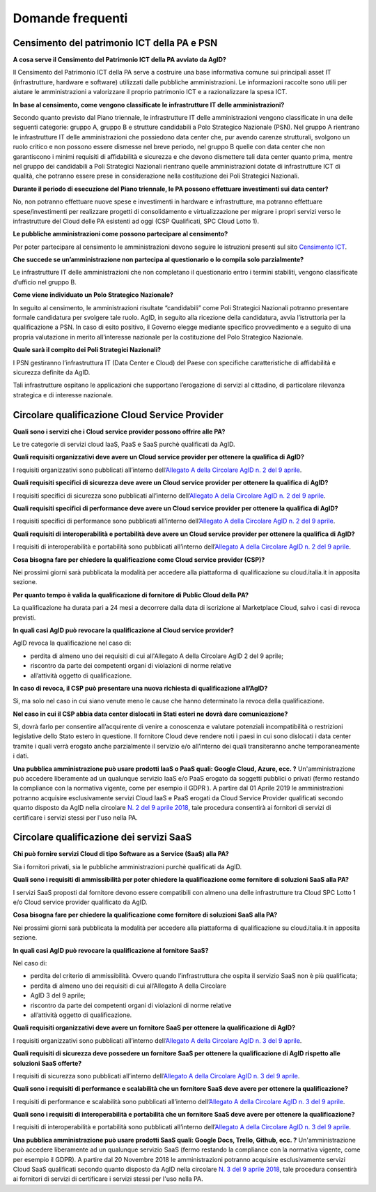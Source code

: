 Domande frequenti
-----------------

Censimento del patrimonio ICT della PA e PSN
~~~~~~~~~~~~~~~~~~~~~~~~~~~~~~~~~~~~~~~~~~~~

**A cosa serve il Censimento del Patrimonio ICT della PA avviato da AgID?**

Il Censimento del Patrimonio ICT della PA serve a costruire una base informativa
comune sui principali asset IT (infrastrutture, hardware e software) utilizzati
dalle pubbliche amministrazioni. Le informazioni raccolte sono utili per aiutare
le amministrazioni a valorizzare il proprio patrimonio ICT e a razionalizzare la
spesa ICT.

**In base al censimento, come vengono classificate le infrastrutture IT delle
amministrazioni?**

Secondo quanto previsto dal Piano triennale, le infrastrutture IT delle
amministrazioni vengono classificate in una delle seguenti categorie: gruppo A,
gruppo B e strutture candidabili a Polo Strategico Nazionale (PSN). Nel gruppo A
rientrano le infrastrutture IT delle amministrazioni che possiedono data center
che, pur avendo carenze strutturali, svolgono un ruolo critico e non possono
essere dismesse nel breve periodo, nel gruppo B quelle con data center che non
garantiscono i minimi requisiti di affidabilità e sicurezza e che devono
dismettere tali data center quanto prima, mentre nel gruppo dei candidabili a
Poli Strategici Nazionali rientrano quelle amministrazioni dotate di
infrastrutture ICT di qualità, che potranno essere prese in considerazione nella
costituzione dei Poli Strategici Nazionali.

**Durante il periodo di esecuzione del Piano triennale, le PA possono effettuare
investimenti sui data center?**

No, non potranno effettuare nuove spese e investimenti in hardware e
infrastrutture, ma potranno effettuare spese/investimenti per realizzare
progetti di consolidamento e virtualizzazione per migrare i propri servizi verso
le infrastrutture del Cloud delle PA esistenti ad oggi (CSP Qualificati, SPC
Cloud Lotto 1).

**Le pubbliche amministrazioni come possono partecipare al censimento?**

Per poter partecipare al censimento le amministrazioni devono seguire le
istruzioni presenti sul sito `Censimento ICT
<https://censimentoict.italia.it/it/latest/>`_.

**Che succede se un’amministrazione non partecipa al questionario o lo compila
solo parzialmente?**

Le infrastrutture IT delle amministrazioni che non completano il questionario
entro i termini stabiliti, vengono classificate d’ufficio nel gruppo B.

**Come viene individuato un Polo Strategico Nazionale?**

In seguito al censimento, le amministrazioni risultate “candidabili” come Poli
Strategici Nazionali potranno presentare formale candidatura per svolgere tale
ruolo. AgID, in seguito alla ricezione della candidatura, avvia l’istruttoria
per la qualificazione a PSN. In caso di esito positivo, il Governo elegge
mediante specifico provvedimento e a seguito di una propria valutazione in
merito all’interesse nazionale per la costituzione del Polo Strategico
Nazionale.

**Quale sarà il compito dei Poli Strategici Nazionali?**

I PSN gestiranno l’infrastruttura IT (Data Center e Cloud) del Paese con
specifiche caratteristiche di affidabilità e sicurezza definite da AgID.

Tali infrastrutture ospitano le applicazioni che supportano l’erogazione di
servizi al cittadino, di particolare rilevanza strategica e di interesse
nazionale.

Circolare qualificazione Cloud Service Provider
~~~~~~~~~~~~~~~~~~~~~~~~~~~~~~~~~~~~~~~~~~~~~~~

**Quali sono i servizi che i Cloud service provider possono offrire alle PA?**

Le tre categorie di servizi cloud IaaS, PaaS e SaaS purchè qualificati da AgID.

**Quali requisiti organizzativi deve avere un Cloud service provider per
ottenere la qualifica di AgID?**

I requisiti organizzativi sono pubblicati all’interno dell’`Allegato A della
Circolare AgID n. 2 del 9 aprile
<https://cloud.italia.it/projects/cloud-italia-circolari/it/latest/circolari/CSP/allegato_docs/requisiti-organizzativi.html>`_.

**Quali requisiti specifici di sicurezza deve avere un Cloud service provider
per ottenere la qualifica di AgID?**

I requisiti specifici di sicurezza sono pubblicati all’interno dell’`Allegato A
della Circolare AgID n. 2 del 9 aprile
<https://cloud.italia.it/projects/cloud-italia-circolari/it/latest/circolari/CSP/allegato_docs/requisiti-specifici.html#sicurezza-privacy-e-protezione-dei-dati>`_.

**Quali requisiti specifici di performance deve avere un Cloud service provider
per ottenere la qualifica di AgID?**

I requisiti specifici di performance sono pubblicati all’interno dell’`Allegato
A della Circolare AgID n. 2 del 9 aprile
<https://cloud.italia.it/projects/cloud-italia-circolari/it/latest/circolari/CSP/allegato_docs/requisiti-specifici.html#performance>`_.

**Quali requisiti di interoperabilità e portabilità deve avere un Cloud service
provider per ottenere la qualifica di AgID?**

I requisiti di interoperabilità e portabilità sono pubblicati all’interno
dell’`Allegato A della Circolare AgID n. 2 del 9 aprile
<https://cloud.italia.it/projects/cloud-italia-circolari/it/latest/circolari/CSP/allegato_docs/requisiti-specifici.html#interoperabilita-e-portabilita>`_.

**Cosa bisogna fare per chiedere la qualificazione come Cloud service provider
(CSP)?**

Nei prossimi giorni sarà pubblicata la modalità per accedere alla piattaforma di
qualificazione su cloud.italia.it in apposita sezione.

**Per quanto tempo è valida la qualificazione di fornitore di Public Cloud della
PA?**

La qualificazione ha durata pari a 24 mesi a decorrere dalla data di iscrizione
al Marketplace Cloud, salvo i casi di revoca previsti.

**In quali casi AgID può revocare la qualificazione al Cloud service provider?**

AgID revoca la qualificazione nel caso di:

- perdita di almeno uno dei requisiti di cui all'Allegato A della  Circolare AgID 2 del 9 aprile;

- riscontro da parte dei competenti organi di violazioni di norme relative
- all’attività oggetto di qualificazione.

**In caso di revoca, il CSP può presentare una nuova richiesta di qualificazione
all’AgID?**

Sì, ma solo nel caso in cui siano venute meno le cause che hanno determinato la
revoca della qualificazione.

**Nel caso in cui il CSP abbia data center dislocati in Stati esteri ne dovrà
dare comunicazione?**

Sì, dovrà farlo per consentire all’acquirente di venire a conoscenza e valutare
potenziali incompatibilità o restrizioni legislative dello Stato estero in
questione. Il fornitore Cloud deve rendere noti i paesi in cui sono dislocati i
data center tramite i quali verrà erogato anche parzialmente il servizio e/o
all’interno dei quali transiteranno anche temporaneamente i dati.

**Una pubblica amministrazione può usare prodotti IaaS o PaaS  quali: Google Cloud, Azure, ecc. ?**
Un'amministrazione può accedere liberamente ad un qualunque servizio IaaS e/o PaaS erogato da soggetti pubblici o privati (fermo restando la compliance con la normativa vigente, come per esempio il GDPR ).
A partire dal 01 Aprile 2019 le amministrazioni potranno acquisire esclusivamente servizi Cloud IaaS e PaaS erogati da Cloud Service Provider qualificati secondo quanto disposto  da AgID nella circolare `N. 2 del 9 aprile 2018 <https://cloud.italia.it/projects/cloud-italia-circolari/it/latest/circolari/CSP/circolare_qualificazione_CSP_v1.2.html>`_, tale procedura consentirà ai fornitori di servizi di certificare i servizi stessi per l'uso nella PA.

Circolare qualificazione dei servizi SaaS
~~~~~~~~~~~~~~~~~~~~~~~~~~~~~~~~~~~~~~~~~


**Chi può fornire servizi Cloud di tipo Software as a Service (SaaS) alla PA?**

Sia i fornitori privati, sia le pubbliche amministrazioni purchè qualificati da
AgID.

**Quali sono i requisiti di ammissibilità per poter chiedere la qualificazione
come fornitore di soluzioni SaaS alla PA?**

I servizi SaaS proposti dal fornitore devono essere compatibili con almeno una
delle infrastrutture tra Cloud SPC Lotto 1 e/o Cloud service provider
qualificato da AgID.

**Cosa bisogna fare per chiedere la qualificazione come fornitore di soluzioni
SaaS alla PA?**

Nei prossimi giorni sarà pubblicata la modalità per accedere alla piattaforma di
qualificazione su cloud.italia.it in apposita sezione.

**In quali casi AgID può revocare la qualificazione al fornitore SaaS?**

Nel caso di:

- perdita del criterio di ammissibilità. Ovvero quando l’infrastruttura  che ospita il servizio SaaS non è più qualificata;

- perdita di almeno uno dei requisiti di cui all’Allegato A della  Circolare
- AgID 3 del 9 aprile;

- riscontro da parte dei competenti organi di violazioni di norme relative
- all’attività oggetto di qualificazione.

**Quali requisiti organizzativi deve avere un fornitore SaaS per ottenere la
qualificazione di AgID?**

I requisiti organizzativi sono pubblicati all’interno dell’`Allegato A della
Circolare AgID n. 3 del 9 aprile
<https://cloud.italia.it/projects/cloud-italia-circolari/it/latest/circolari/SaaS/allegato_docs/requisiti-organizzativi.html>`_.

**Quali requisiti di sicurezza deve possedere un fornitore SaaS per ottenere la
qualificazione di AgID rispetto alle soluzioni SaaS offerte?**

I requisiti di sicurezza sono pubblicati all’interno dell’`Allegato A della
Circolare AgID n. 3 del 9 aprile
<https://cloud.italia.it/projects/cloud-italia-circolari/it/latest/circolari/SaaS/allegato_docs/sicurezza.html>`_.

**Quali sono i requisiti di performance e scalabilità che un fornitore SaaS deve
avere per ottenere la qualificazione?**

I requisiti di performance e scalabilità sono pubblicati all’interno
dell’`Allegato A della Circolare AgID n. 3 del 9 aprile
<https://cloud.italia.it/projects/cloud-italia-circolari/it/latest/circolari/SaaS/allegato_docs/performance-scalabilita.html>`_.

**Quali sono i requisiti di interoperabilità e portabilità che un fornitore SaaS
deve avere per ottenere la qualificazione?**

I requisiti di interoperabilità e portabilità sono pubblicati all’interno
dell’`Allegato A della Circolare AgID n. 3 del 9 aprile
<https://cloud.italia.it/projects/cloud-italia-circolari/it/latest/circolari/SaaS/allegato_docs/interoperabilita-portabilita.html>`_.

**Una pubblica amministrazione può usare prodotti SaaS  quali: Google Docs, Trello, Github, ecc. ?**
Un'amministrazione può accedere liberamente ad un qualunque servizio SaaS (fermo restando la compliance con la normativa vigente, come per esempio il GDPR).
A partire dal 20 Novembre 2018 le amministrazioni potranno acquisire esclusivamente servizi Cloud SaaS qualificati secondo quanto disposto  da AgID nella circolare `N. 3 del 9 aprile 2018 <https://cloud.italia.it/projects/cloud-italia-circolari/it/latest/circolari/SaaS/circolare_qualificazione_SaaS_v_4.12.27.html>`_, tale procedura consentirà ai fornitori di servizi di certificare i servizi stessi per l'uso nella PA.
